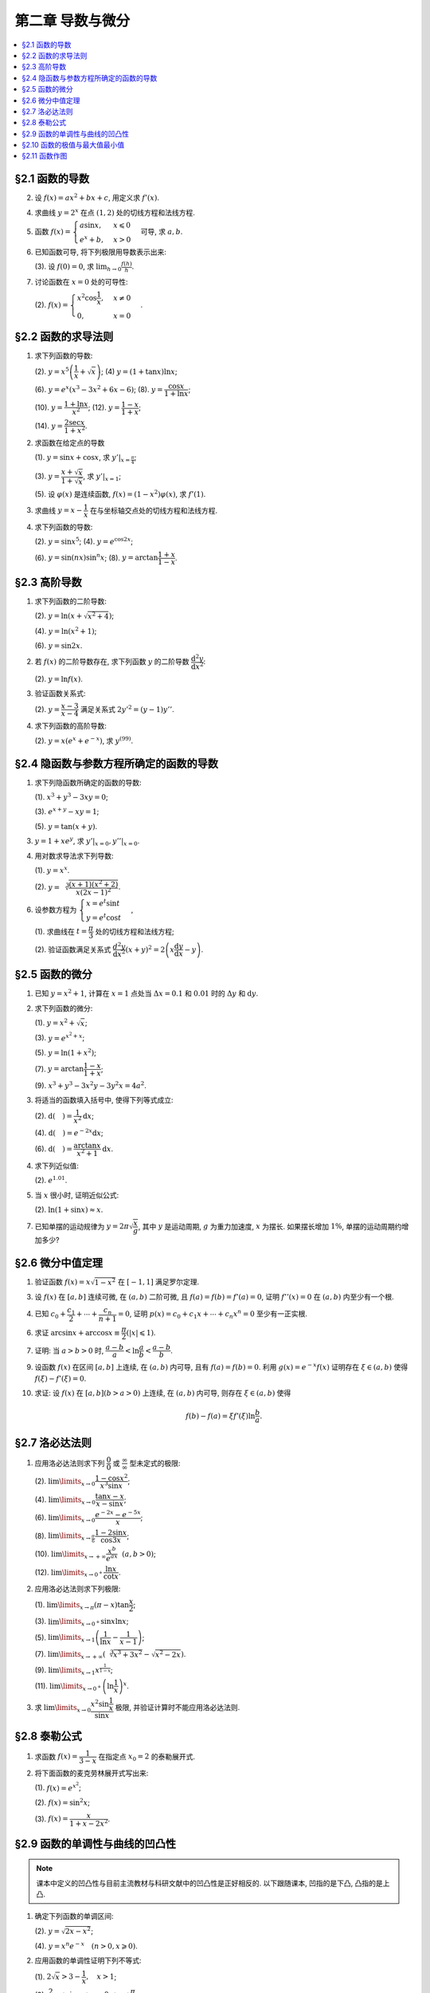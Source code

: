 第二章  导数与微分
^^^^^^^^^^^^^^^^^^^^^^^^^

.. contents:: :local:


§2.1 函数的导数
--------------------------------

2. 设 :math:`f(x) = ax^2 + bx + c`, 用定义求 :math:`f'(x)`.

.. proof:solution::

   .. math::

      f'(x) &= \lim_{\Delta x \to 0} \frac{f(x + \Delta x) - f(x)}{\Delta x} \\
            &= \lim_{\Delta x \to 0} \frac{a(x + \Delta x)^2 + b(x + \Delta x) + c - (ax^2 + bx + c)}{\Delta x} \\
            &= \lim_{\Delta x \to 0} \frac{a(x^2 + 2x\Delta x + \Delta x^2) + bx + b\Delta x + c - ax^2 - bx - c}{\Delta x} \\
            &= \lim_{\Delta x \to 0} \frac{2ax\Delta x + a\Delta x^2 + b\Delta x}{\Delta x} \\
            &= \lim_{\Delta x \to 0} 2ax + a\Delta x + b \\
            &= 2ax + b

4. 求曲线 :math:`y = 2^x` 在点 :math:`(1, 2)` 处的切线方程和法线方程.

.. proof:solution::

   :math:`y = 2^x` 的导函数为 :math:`y' = 2^x \ln 2`, 所以在点 :math:`(1, 2)` 处切线斜率, 即该点处的导数值为 :math:`y'|_{x=1} = 2 \ln 2`.
   所以切线方程为 :math:`y - 2 = 2 \ln 2 (x - 1)`, 即 :math:`y = 2 \ln 2 x - 2 \ln 2 + 2`.

   法线的斜率为 :math:`-\frac{1}{2 \ln 2}`, 所以法线方程为 :math:`y - 2 = -\frac{1}{2 \ln 2} (x - 1)`, 即 :math:`y = -\frac{1}{2 \ln 2} x + \frac{1}{2 \ln 2} + 2`.

5. 函数 :math:`f(x) = \begin{cases} a \sin x, & x \leqslant 0 \\ e^x + b, & x > 0 \end{cases}` 可导, 求 :math:`a, b`.

.. proof:solution::

   :math:`f(x)` 在 :math:`x = 0` 处可导, 所以 :math:`f(x)` 在 :math:`x = 0` 处连续, 即 :math:`a \sin 0 = e^0 + b`, 解得 :math:`b = -1`.

   :math:`f'_{-}(0) = a \cos 0 = a`, :math:`f'_{+}(0) = e^0 = 1`, 所以 :math:`a = 1`.

6. 已知函数可导, 将下列极限用导数表示出来:

   (3). 设 :math:`f(0) = 0`, 求 :math:`\lim_{h \to 0} \frac{f(h)}{h}`.

.. proof:solution::

   .. math::

      \lim_{h \to 0} \frac{f(h)}{h} = \lim_{h \to 0} \frac{f(h) - f(0)}{h - 0} = f'(0)

7. 讨论函数在 :math:`x = 0` 处的可导性:

   (2). :math:`f(x) = \begin{cases} x^2 \cos \dfrac{1}{x}, & x \ne 0 \\ 0, & x = 0 \end{cases}`.

.. proof:solution::

   首先, :math:`f(x)` 在 :math:`x = 0` 处连续, 因为 :math:`\lim\limits_{x \to 0} f(x) = \lim\limits_{x \to 0} x^2 \cos \dfrac{1}{x} = 0 = f(0)`.
   接下来考虑 :math:`f(x)` 在 :math:`x = 0` 处的左右导数是否相等:

   .. math::

      f'_{-}(0) &= \lim_{h \to 0^{-}} \dfrac{f(0 + h) - f(0)}{h} = \lim_{h \to 0^{-}} \dfrac{h^2 \cos \dfrac{1}{h}}{h} \\
               &= \lim_{h \to 0^{-}} h \cos \dfrac{1}{h} \\
               &= 0

   .. math::

      f'_{+}(0) &= \lim_{h \to 0^{+}} \dfrac{f(0 + h) - f(0)}{h} = \lim_{h \to 0^{+}} \dfrac{h^2 \cos \dfrac{1}{h}}{h} \\
               &= \lim_{h \to 0^{+}} h \cos \dfrac{1}{h} \\
               &= 0

   所以 :math:`f'(0) = 0`, :math:`f(x)` 在 :math:`x = 0` 处可导.

§2.2 函数的求导法则
--------------------------------

1. 求下列函数的导数:

   (2). :math:`y = x^5 \left( \dfrac{1}{x} + \sqrt{x} \right)`; (4) :math:`y = (1 + \tan x) \ln x`;

   (6). :math:`y = e^x (x^3 - 3x^2 + 6x - 6)`; (8). :math:`y = \dfrac{\cos x}{1 + \ln x}`;

   (10). :math:`y = \dfrac{1 + \ln x}{x^2}`; (12). :math:`y = \dfrac{1 - x}{1 + x}`;

   (14). :math:`y = \dfrac{2\sec x}{1 + x^2}`.

.. proof:solution::

   (2).

   .. math::

      y' &= 5x^4 \left( \dfrac{1}{x} + \sqrt{x} \right) + x^5 \left( -\dfrac{1}{x^2} + \dfrac{1}{2 \sqrt{x}} \right) \\
         &= 5x^3 + 5x^{9/2} - x^3 + \dfrac{1}{2} x^{9/2} \\
         &= 4x^3 + \dfrac{11}{2} x^{9/2}

   (4).

   .. math::

      y' = \dfrac{1}{\cos^2 x} \ln x + (1 + \tan x) \cdot \dfrac{1}{x}

   (6).

   .. math::

      y' = e^x (x^3 - 3x^2 + 6x - 6) + e^x (3x^2 - 6x + 6) = e^x x^3

   (8).

   .. math::

      y' = \dfrac{-\sin x}{1 + \ln x} - \dfrac{\cos x}{(1 + \ln x)^2} \cdot \dfrac{1}{x} = - \dfrac{\cos x + x \sin x (1 + \ln x)}{x(1 + \ln x)^2}

   (10).

   .. math::

      y' = \dfrac{\dfrac{1}{x} \cdot x^2 - (1 + \ln x) \cdot 2x}{x^4} = \dfrac{1 - 2 - 2 \ln x}{x^3} = - \dfrac{2 \ln x + 1}{x^3}

   (12).

   .. math::

      y' = \dfrac{-1 \cdot (1 + x) - (1 - x) \cdot 1}{(1 + x)^2} = - \dfrac{2}{(1 + x)^2}

   (14).

   .. math::

      y' = \dfrac{2 (\sec x \tan x) \cdot (1 + x^2) - 2 \sec x \cdot 2x}{(1 + x^2)^2} = 2 \sec x \left( \dfrac{(1 + x^2) \tan x - 2x}{(1 + x^2)^2} \right)

2. 求函数在给定点的导数

   (1). :math:`y = \sin x + \cos x`, 求 :math:`y'|_{x = \frac{\pi}{4}}`;

   (3). :math:`y = \dfrac{x + \sqrt{x}}{1 + \sqrt{x}}`, 求 :math:`y'|_{x = 1}`;

   (5). 设 :math:`\varphi(x)` 是连续函数, :math:`f(x) = (1 - x^2) \varphi(x)`, 求 :math:`f'(1)`.

.. proof:solution::

   (1). :math:`y' = \cos x - \sin x`, 所以 :math:`y'|_{x = \frac{\pi}{4}} = \cos \frac{\pi}{4} - \sin \frac{\pi}{4} = \frac{\sqrt{2}}{2} - \frac{\sqrt{2}}{2} = 0`.

   (3). :math:`y' = \left( \dfrac{\sqrt{x} (1 + \sqrt{x})}{1 + \sqrt{x}} \right)' = \left( \sqrt{x} \right)' = \dfrac{1}{2 \sqrt{x}}`, 所以 :math:`y'|_{x = 1} = \dfrac{1}{2}`.

   (5). 由于 :math:`\varphi` 只是连续函数, 不知道是否可导, 所以需要用定义求 :math:`f(x) = (1 - x^2) \varphi(x)` 的导数

   .. math::

      f'(x) & = \lim_{\Delta x \to 0} \dfrac{f(x + \Delta x) - f(x)}{\Delta x} \\
            & = \lim_{\Delta x \to 0} \dfrac{(1 - (x + \Delta x)^2) \varphi(x + \Delta x) - (1 - x^2) \varphi(x)}{\Delta x} \\
            & = \lim_{\Delta x \to 0} \dfrac{(1 - x^2 - 2x \Delta x - \Delta x^2) \varphi(x + \Delta x) - (1 - x^2) \varphi(x)}{\Delta x} \\
            & = \lim_{\Delta x \to 0} \dfrac{(1 - x^2) \varphi(x + \Delta x) - (1 - x^2) \varphi(x) - 2x \Delta x \varphi(x + \Delta x) - \Delta x^2 \varphi(x + \Delta x)}{\Delta x} \\
            & = \lim_{\Delta x \to 0} \dfrac{(1 - x^2) (\varphi(x + \Delta x) - \varphi(x))}{\Delta x} - \lim_{\Delta x \to 0} 2x \varphi(x + \Delta x) - \lim_{\Delta x \to 0} \Delta x \varphi(x + \Delta x) \\
            & = \lim_{\Delta x \to 0} \dfrac{(1 - x^2) (\varphi(x + \Delta x) - \varphi(x))}{\Delta x} - 2x \varphi(x) - 0 \\

   上式代 :math:`x = 1` 有 :math:`f'(1) = \lim\limits_{\Delta x \to 0} 0 - 2 \cdot 1 \cdot \varphi(1) = -2 \varphi(1)`.

3. 求曲线 :math:`y = x - \dfrac{1}{x}` 在与坐标轴交点处的切线方程和法线方程.

.. proof:solution::

   先求曲线与坐标轴交点. 由于曲线在 :math:`x = 0` 处无定义, 即与 :math:`y` 轴无交点, 所以只需求 :math:`x` 轴交点. 曲线与 :math:`x` 轴交点为 :math:`x - \dfrac{1}{x} = 0`,
   解得 :math:`x = \pm 1`, 所以曲线与坐标轴交点为 :math:`(-1, 0)` 和 :math:`(1, 0)`.

   曲线 :math:`y = x - \dfrac{1}{x}` 的导函数为 :math:`y' = 1 + \dfrac{1}{x^2}`, 所以在点 :math:`(-1, 0)` 处切线斜率, 即该点处的导数值为 :math:`y'|_{x=-1} = 1 + \dfrac{1}{(-1)^2} = 2`,
   所以切线方程为 :math:`y - 0 = 2 (x + 1)`, 即 :math:`y = 2x + 2`; 法线的斜率为 :math:`-\dfrac{1}{2}`, 所以法线方程为 :math:`y - 0 = -\dfrac{1}{2} (x + 1)`,
   即 :math:`y = -\dfrac{1}{2} x - \dfrac{1}{2}`. 类似可求得曲线在点 :math:`(1, 0)` 处的切线方程为 :math:`y = 2x - 2`, 法线方程为 :math:`y = -\dfrac{1}{2} x + \dfrac{1}{2}`.

4. 求下列函数的导数:

   (2). :math:`y = \sin x^5`; (4). :math:`y = e^{\cos 2x}`;

   (6). :math:`y = \sin (nx) \sin^n x`; (8). :math:`y = \arctan \dfrac{1 + x}{1 - x}`.

.. proof:solution::

   (2). :math:`y' = \cos x^5 \cdot 5x^4`.

   (4). :math:`y' = e^{\cos 2x} \cdot (-\sin 2x) \cdot 2 = -2 e^{\cos 2x} \sin 2x`.

   (6).

   .. math::

      y' & = n \cos (nx) \sin^n x + \sin (nx) \cdot n \sin^{n-1} x \cdot \cos x \\
         & = n \sin^{n-1} x (\cos (nx) \sin x + \sin (nx) \cos x) \\
         & = n \sin^{n-1} x \sin (nx + x).

   (8). :math:`y' = \dfrac{1}{1 + \left( \dfrac{1 + x}{1 - x} \right)^2} \cdot \dfrac{(1 - x) + (1 + x)}{(1 - x)^2} = \dfrac{2}{(1 - x)^2 + (1 + x)^2} = \dfrac{1}{1 + x^2}`.

§2.3 高阶导数
--------------------------------

1. 求下列函数的二阶导数:

   (2). :math:`y = \ln (x + \sqrt{x^2 + 4})`;

   (4). :math:`y = \ln (x^2 + 1)`;

   (6). :math:`y = \sin 2x`.

.. proof:solution::

   (2).

   .. math::

      y' & = \dfrac{1}{x + \sqrt{x^2 + 4}} \cdot (1 + \dfrac{1}{2 \sqrt{x^2 + 4}} \cdot 2x)
           = \dfrac{1}{x + \sqrt{x^2 + 4}} \cdot \dfrac{x + \sqrt{x^2 + 4}}{\sqrt{x^2 + 4}} = \dfrac{1}{\sqrt{x^2 + 4}} \\
      y'' & = -\dfrac{1}{2} (x^2 + 4)^{-3/2} \cdot 2x = -\dfrac{x}{(x^2 + 4)^{3/2}}

   (4).

   .. math::

      y' & = \dfrac{2x}{x^2 + 1} \\
      y'' & = \dfrac{2(x^2 + 1) - 2x \cdot 2x}{(x^2 + 1)^2} = \dfrac{2(1 - x^2)}{(x^2 + 1)^2}

   (6).

   .. math::

      y' & = 2 \cos 2x \\
      y'' & = -4 \sin 2x

2. 若 :math:`f(x)` 的二阶导数存在, 求下列函数 :math:`y` 的二阶导数 :math:`\dfrac{\mathrm{d}^2 y}{\mathrm{d} x^2}`:

   (2). :math:`y = \ln f(x)`.

.. proof:solution::

   .. math::

      y' & = \dfrac{1}{f(x)} \cdot f'(x) \\
      y'' & = \dfrac{1}{f(x)} \cdot f''(x) - \dfrac{1}{f^2(x)} \cdot (f'(x))^2 = \dfrac{f''(x) f(x) - (f'(x))^2}{f^2(x)}

3. 验证函数关系式:

   (2). :math:`y = \dfrac{x - 3}{x - 4}` 满足关系式 :math:`2y'^2 = (y - 1) y''`.

.. proof:proof::

   .. math::

      y' & = \dfrac{(x - 4) - (x - 3)}{(x - 4)^2} = -\dfrac{1}{(x - 4)^2} \\
      y'' & = 2(x - 4)^{-3} = \dfrac{2}{(x - 4)^3}

   所以

   .. math::

      2y'^2 & = 2 \cdot \dfrac{1}{(x - 4)^4} = \dfrac{2}{(x - 4)^4} \\
      (y - 1) y'' & = \dfrac{(x - 3) - (x - 4)}{x - 4} \cdot \dfrac{2}{(x - 4)^3} = \dfrac{2}{(x - 4)^4}

   所以 :math:`2y'^2 = (y - 1) y''`.

4. 求下列函数的高阶导数:

   (2). :math:`y = x (e^{x} + e^{-x})`, 求 :math:`y^{(99)}`.

.. proof:solution::

   .. math::

      y' & = e^x + e^{-x} + x (e^x - e^{-x}) \\
      y'' & = e^x - e^{-x} + e^x - e^{-x} + x (e^x + e^{-x}) = 2(e^x - e^{-x}) + x (e^x + e^{-x}) \\
      y^{(3)} & = 2(e^x + e^{-x}) + e^x + e^{-x} + x (e^x - e^{-x}) = 3(e^x + e^{-x}) + x (e^x - e^{-x})

   所以可以猜测 :math:`y^{(n)} = n(e^x + (-1)^{n - 1} e^{-x}) + x (e^x + (-1)^n e^{-x})`, 用数学归纳法证明:

   .. math::

      y^{(n + 1)} & = \dfrac{d \left( n(e^x + (-1)^{n - 1} e^{-x}) + x (e^x + (-1)^n e^{-x}) \right)}{\mathrm{d} x} \\
      & = n(e^x + (-1)^{n} e^{-x}) + (e^x + (-1)^n e^{-x}) + x (e^x + (-1)^{n + 1} e^{-x}) \\
      & = (n + 1)(e^x + (-1)^{n} e^{-x}) + x (e^x + (-1)^{n + 1} e^{-x}) \\
      & = (n + 1)(e^x + (-1)^{(n + 1) - 1} e^{-x}) + x (e^x + (-1)^{n + 1} e^{-x})

   所以 :math:`y^{(n)} = n(e^x + (-1)^{n - 1} e^{-x}) + x (e^x + (-1)^n e^{-x})`. 令 :math:`n = 99` 有

   .. math::

      y^{(99)} = 99(e^x + (-1)^{98} e^{-x}) + x (e^x + (-1)^{99} e^{-x}) = 99(e^x + e^{-x}) + x (e^x - e^{-x}).

   另解: 利用 Leibniz 公式 :math:`(uv)^{(n)} = \sum\limits_{k = 0}^n C_n^k u^{(k)} v^{(n - k)}`, 有

   .. math::

      y^{(n)} & = (x (e^{x} + e^{-x}))^{(n)} = C_n^0 x^{(0)} (e^{x} + e^{-x})^{(n)} + C_n^1 x^{(1)} (e^{x} + e^{-x})^{(n - 1)} + 0 + \cdots + 0 \\
      & = x (e^{x} + (-1)^n e^{-x}) + n (e^{x} + (-1)^{n - 1} e^{-x}).

   因此 :math:`y^{(99)} = 99(e^x + (-1)^{98} e^{-x}) + x (e^x + (-1)^{99} e^{-x}) = 99(e^x + e^{-x}) + x (e^x - e^{-x})`.

§2.4 隐函数与参数方程所确定的函数的导数
------------------------------------------

1. 求下列隐函数所确定的函数的导数:

   (1). :math:`x^3 + y^3 - 3xy = 0`;

   (3). :math:`e^{x + y} - xy = 1`;

   (5). :math:`y = \tan (x + y)`.

.. proof:solution::

   (1). 方程两边对 :math:`x` 求导有 :math:`3 x^2 + 3 y^2 y' - 3 (x y' + y) = 0`, 所以 :math:`y' = \dfrac{y - x^2}{y^2 - x}`.

   (3). 方程两边对 :math:`x` 求导有 :math:`e^{x + y} (1 + y') - y - xy' = 0`, 所以 :math:`y' = \dfrac{y - e^{x + y}}{e^{x + y} - x} = \dfrac{y - xy - 1}{1 + xy -x}`.

   (5). 方程两边对 :math:`x` 求导有 :math:`y' = \dfrac{1}{\cos^2 (x + y)} (1 + y')`, 所以 :math:`y' = \dfrac{1}{\cos^2 (x + y) - 1} = -\dfrac{1}{\sin^2 (x + y)}`.

3. :math:`y = 1 + x e^y`, 求 :math:`y'|_{x = 0}, y''|_{x = 0}`.

.. proof:solution::

   首先将 :math:`x = 0` 代入方程 :math:`y = 1 + x e^y` 得 :math:`y|_{x = 0} = 1`.

   方程 :math:`y = 1 + x e^y` 两边对 :math:`x` 求导有 :math:`y' = e^y + x e^y y'`, 所以 :math:`y' = \dfrac{e^y}{1 - x e^y}`. 所以 :math:`y'|_{x = 0} = e^{1} = e`.

   :math:`y' = \dfrac{e^y}{1 - x e^y} = \dfrac{e^y}{2 - y}` 两边对 :math:`x` 求二阶导有

   .. math::

      y'' & = \dfrac{e^y y' (2 - y) - e^y (-y')}{(2 - y)^2} = \dfrac{e^y y' (2 - y) + e^y y'}{(2 - y)^2} \\
         & = \dfrac{3 e^y y' - y y' e^y}{(2 - y)^2}

   将 :math:`y|_{x = 0} = 1` 和 :math:`y'|_{x = 0} = e` 代入上式得 :math:`y''|_{x = 0} = \dfrac{3 e^2 - e^2}{(1 - 0)^2} = 2 e^2`.

4. 用对数求导法求下列导数:

   (1). :math:`y = x^x`.

   (2). :math:`\displaystyle y = \sqrt[\leftroot{-3}\uproot{15}3]{\dfrac{(x + 1) (x^2 + 2)}{x (2x - 1)^2}}`.

.. proof:solution::

   (1). 由于 :math:`\ln y = \ln x^x = x \ln x`, 所以 :math:`y' = (x \ln x)' \cdot y = (\ln x + 1) x^x`.

   (2). 由于

   .. math::

      \ln y & = \ln \left( \dfrac{(x + 1) (x^2 + 2)}{x (2x - 1)^2} \right)^{1/3} = \dfrac{1}{3} \ln \left( \dfrac{(x + 1) (x^2 + 2)}{x (2x - 1)^2} \right) \\
      & = \dfrac{1}{3} \left( \ln (x + 1) + \ln (x^2 + 2) - \ln x - 2 \ln (2x - 1) \right),

   所以

   .. math::

      y' & = \dfrac{1}{3} \left( \dfrac{1}{x + 1} + \dfrac{2x}{x^2 + 2} - \dfrac{1}{x} - \dfrac{2}{2x - 1} \right) \cdot y \\
      & = \dfrac{1}{3} \left( \dfrac{1}{x + 1} + \dfrac{2x}{x^2 + 2} - \dfrac{1}{x} - \dfrac{2}{2x - 1} \right)
          \cdot \sqrt[\leftroot{-3}\uproot{15}3]{\dfrac{(x + 1) (x^2 + 2)}{x (2x - 1)^2}}.

6. 设参数方程为 :math:`\begin{cases} x = e^t \sin t \\ y = e^t \cos t \end{cases}`,

   (1). 求曲线在 :math:`t = \dfrac{\pi}{3}` 处的切线方程和法线方程;

   (2). 验证函数满足关系式 :math:`\dfrac{d^2 y}{\mathrm{d} x^2} (x + y)^2 = 2 \left( x \dfrac{\mathrm{d} y}{\mathrm{d} x} - y \right)`.

.. proof:solution::

   (1). :math:`\dfrac{\mathrm{d} y}{\mathrm{d} x} = \left. \left( \dfrac{\mathrm{d} y}{\mathrm{d} t} \right) \right/ \left( \dfrac{\mathrm{d} x}{\mathrm{d} t} \right) = \dfrac{e^t \cos t - e^t \sin t}{e^t \sin t + e^t \cos t} = \dfrac{\cos t - \sin t}{\sin t + \cos t}`.
   曲线在 :math:`t = \dfrac{\pi}{3}` 处的切线斜率为 :math:`\left. \dfrac{\mathrm{d} y}{\mathrm{d} x} \right|_{t = \dfrac{\pi}{3}} = \dfrac{\dfrac{1}{2} - \dfrac{\sqrt{3}}{2}}{\dfrac{\sqrt{3}}{2} + \dfrac{1}{2}} = \sqrt{3} - 2`.
   曲线在 :math:`t = \dfrac{\pi}{3}` 处过点 :math:`(e^{\frac{\pi}{3}} \sin \frac{\pi}{3}, e^{\frac{\pi}{3}} \cos \frac{\pi}{3})`,
   所以切线方程为 :math:`y - e^{\frac{\pi}{3}} \cos \frac{\pi}{3} = (\sqrt{3} - 2) (x - e^{\frac{\pi}{3}} \sin \frac{\pi}{3})`,
   即 :math:`y = (\sqrt{3} - 2) x + e^{\frac{\pi}{3}} (\sqrt{3} - 1)`.

   法线斜率为 :math:`-\dfrac{1}{\sqrt{3} - 2}`, 所以法线方程为 :math:`y - e^{\frac{\pi}{3}} \cos \frac{\pi}{3} = -\dfrac{1}{\sqrt{3} - 2} (x - e^{\frac{\pi}{3}} \sin \frac{\pi}{3})`,
   即 :math:`y = (2 + \sqrt{3}) x - e^{\frac{\pi}{3}} (1 + \sqrt{3})`.

   (2). 由于 :math:`\dfrac{\mathrm{d} y}{\mathrm{d} x} = \dfrac{\cos t - \sin t}{\cos t + \sin t}`, 所以

   .. math::

      \dfrac{d^2 y}{\mathrm{d} x^2}
      & = \dfrac{\dfrac{d}{\mathrm{d} t} \left( \dfrac{\mathrm{d} y}{\mathrm{d} x} \right)}{\dfrac{\mathrm{d} x}{\mathrm{d} t}}
        = \dfrac{\dfrac{d}{\mathrm{d} t} \left( \dfrac{\cos t - \sin t}{\cos t + \sin t} \right)}{e^t \sin t + e^t \cos t} \\
      & = \dfrac{\left( \dfrac{-(\cos t + \sin t) \cdot (\cos t + \sin t) - (\cos t - \sin t) \cdot (\cos t - \sin t)}{(\cos t + \sin t)^2} \right)}{e^t \sin t + e^t \cos t} \\
      & = \dfrac{-2}{e^t (\sin t + \cos t)^3}.

   所以

   .. math::

      \dfrac{d^2 y}{\mathrm{d} x^2} (x + y)^2 & = \dfrac{-2}{e^t (\sin t + \cos t)^3} \cdot (e^t \sin t + e^t \cos t)^2 = - \dfrac{2 e^t}{\sin t + \cos t} \\
      2 \left( x \dfrac{\mathrm{d} y}{\mathrm{d} x} - y \right) & = 2 \left( e^t \sin t \cdot \dfrac{\cos t - \sin t}{\cos t + \sin t} - e^t \cos t \right)
      = - \dfrac{2 e^t}{\sin t + \cos t}

   于是有 :math:`\dfrac{d^2 y}{\mathrm{d} x^2} (x + y)^2 = 2 \left( x \dfrac{\mathrm{d} y}{\mathrm{d} x} - y \right)`.

§2.5 函数的微分
--------------------------------

1. 已知 :math:`y = x^2 + 1`, 计算在 :math:`x = 1` 点处当 :math:`\Delta x = 0.1` 和 :math:`0.01` 时的 :math:`\Delta y` 和 :math:`\mathrm{d} y`.

.. proof:solution::

   函数 :math:`y = x^2 + 1` 的微分为 :math:`\mathrm{d} y = 2x \mathrm{d} x`, 所以当 :math:`x = 1` 时 :math:`\mathrm{d} y = 2 \mathrm{d} x`.

   当 :math:`\Delta x = 0.1` 时, :math:`\Delta y = f(1 + 0.1) - f(1) = 2.21 - 2 = 0.21, \mathrm{d} y = 2 \cdot 0.1 = 0.2`.

   当 :math:`\Delta x = 0.01` 时, :math:`\Delta y = f(1 + 0.01) - f(1) = 2.0201 - 2 = 0.0201, \mathrm{d} y = 2 \cdot 0.01 = 0.02`.

2. 求下列函数的微分:

   (1). :math:`y = x^2 + \sqrt{x}`;

   (3). :math:`y = e^{x^2 + x}`;

   (5). :math:`y = \ln (1 + x^2)`;

   (7). :math:`y = \arctan \dfrac{1 - x}{1 + x}`;

   (9). :math:`x^3 + y^3 -3x^2y - 3y^2x = 4a^2`.

.. proof:solution::

   (1). :math:`\mathrm{d} y = 2x \mathrm{d} x + \dfrac{1}{2 \sqrt{x}} \mathrm{d} x = (2x + \dfrac{1}{2 \sqrt{x}}) \mathrm{d} x`.

   (3). :math:`\mathrm{d} y = (2x + 1) e^{x^2 + x} \mathrm{d} x`.

   (5). :math:`\mathrm{d} y = \dfrac{2x}{1 + x^2} \mathrm{d} x`.

   (7). :math:`\left( \arctan\dfrac{1 - x}{1 + x} \right)' = \dfrac{1}{1 + \left( \dfrac{1 - x}{1 + x} \right)^2} \cdot \dfrac{-(1 + x) - (1 - x)}{(1 + x)^2} = \dfrac{-1}{1 + x^2}`,
   所以 :math:`\mathrm{d} y = \dfrac{1}{1 + x^2} \mathrm{d} x`.

   (9). 对等式两边求微分有 :math:`3x^2 \mathrm{d} x + 3y^2 \mathrm{d} y - 6xy \mathrm{d} x - 3x^2 \mathrm{d} y - 6xy \mathrm{d} y - 3y^2 \mathrm{d} x = 0`,
   所以 :math:`(y^2 - 2xy - x^2) \mathrm{d} y = (2xy - x^2 + y^2) \mathrm{d} x`, 即有 :math:`\mathrm{d} y = \dfrac{y^2 + 2xy - x^2}{y^2 - 2xy + x^2} \mathrm{d} x`.

3. 将适当的函数填入括号中, 使得下列等式成立:

   (2). :math:`\mathrm{d} (\quad) = \dfrac{1}{x^2} \mathrm{d} x`;

   (4). :math:`\mathrm{d} (\quad) = e^{-2x} \mathrm{d} x`;

   (6). :math:`\mathrm{d} (\quad) = \dfrac{\arctan x}{x^2 + 1} \mathrm{d} x`.

.. proof:solution::

   (2). 由于 :math:`\left( \dfrac{1}{x} \right)' = -\dfrac{1}{x^2}`, 所以 :math:`\mathrm{d} \left( -\dfrac{1}{x} + C \right) = \dfrac{1}{x^2} \mathrm{d} x`.

   (4). 由于 :math:`\left( -\dfrac{1}{2} e^{-2x} \right)' = e^{-2x}`, 所以 :math:`\mathrm{d} \left( -\dfrac{1}{2} e^{-2x} + C \right) = e^{-2x} \mathrm{d} x`.

   (6). 由于 :math:`\left( \dfrac{1}{2} \arctan^2 x \right)' = \dfrac{\arctan x}{x^2 + 1}`,
   所以 :math:`\mathrm{d} \left( \dfrac{1}{2} \arctan^2 x + C \right) = \dfrac{\arctan x}{x^2 + 1} \mathrm{d} x`.

   以上的 :math:`C` 为常数.

   .. note::

      一般地, 可以把 :math:`\mathrm{d} x` 变形, 将整个表示式变成基本初等函数的微分. 例如第 (6) 题:

      .. math::

         \dfrac{\arctan x}{x^2 + 1} \mathrm{d} x & = \arctan x \cdot \dfrac{1}{x^2 + 1} \mathrm{d} x \\
         & = \arctan x \cdot \mathrm{d} (\arctan x) \\
         & = \mathrm{d} \left( \dfrac{1}{2} \arctan^2 x + C \right).

4. 求下列近似值:

   (2). :math:`e^{1.01}`.

.. proof:solution::

   由于 :math:`e^x` 在 :math:`x = 1` 处的导数为 :math:`e^x`, 在 :math:`x = 1` 附近有 :math:`e^{x + \Delta x} \approx e^x + e^x \cdot \Delta x`,
   那么 :math:`e^{1.01} \approx e^1 + e^1 \cdot 0.01 \approx 2.71828 + 2.71828 \cdot 0.01 = 2.74546`.

5. 当 :math:`x` 很小时, 证明近似公式:

   (2). :math:`\ln (1 + \sin x) \approx x`.

.. proof:solution::

   由于 :math:`\ln (1 + \sin x)` 在 :math:`x = 0` 处的值为 :math:`0`, 导数为 :math:`\left.\dfrac{\cos x}{1 + \sin x}\right|_{x = 0} = 1`,
   所以在 :math:`x = 0` 附近有 :math:`\ln (1 + \sin x) \approx 0 + 1 \cdot x = x`.

7. 已知单摆的运动规律为 :math:`y = 2\pi \sqrt{\dfrac{x}{g}}`, 其中 :math:`y` 是运动周期, :math:`g` 为重力加速度, :math:`x` 为摆长. 如果摆长增加 :math:`1\%`, 单摆的运动周期约增加多少?

.. proof:solution::

   单摆运动周期 :math:`y = 2\pi \sqrt{\dfrac{x}{g}}` 关于摆长 :math:`x` 的导数为 :math:`\dfrac{\pi}{\sqrt{g x}}`, 那么当摆长增加 :math:`1\%` 时, 单摆的运动周期增加约
   :math:`\dfrac{\pi}{\sqrt{g x}} \cdot 0.01 x = \pi \sqrt{\dfrac{x}{g}} \cdot 0.01 = \dfrac{y}{2} \cdot 0.01 = y \cdot 0.005`, 所以单摆的运动周期约 :math:`0.5\%`.

   另解: 直接利用弹性函数, 当 :math:`x` 增加 :math:`1\%` 时, :math:`y` 增加比例为

   .. math::

      y'\dfrac{x}{y}\% = \left( \dfrac{\pi}{\sqrt{g x}} \cdot \dfrac{x}{2\pi \sqrt{\dfrac{x}{g}}} \right)\% = \dfrac{1}{2} \% = 0.5\%.

§2.6 微分中值定理
--------------------------------

1. 验证函数 :math:`f(x) = x \sqrt{1 - x^2}` 在 :math:`[-1, 1]` 满足罗尔定理.

.. proof:solution::

   (1). :math:`f(x) = x \sqrt{1 - x^2}` 是初等函数, 在定义区间 :math:`[-1, 1]` 上连续.

   (2). :math:`f'(x) = \sqrt{1 - x^2} - \dfrac{x^2}{\sqrt{1 - x^2}}`, 其在开区间 :math:`(-1, 1)` 内有定义, 所以 :math:`f(x)` 在开区间 :math:`(-1, 1)` 内可导.

   (3). :math:`f(-1) = f(1) = 0`.

3. 设 :math:`f(x)` 在 :math:`[a, b]` 连续可微, 在 :math:`(a, b)` 二阶可微, 且 :math:`f(a) = f(b) = f'(a) = 0`, 证明 :math:`f''(x) = 0` 在 :math:`(a, b)` 内至少有一个根.

.. proof:proof::

   由于 :math:`f(a) = f(b) = 0`, 所以根据罗尔定理, 存在 :math:`\xi \in (a, b)` 使得 :math:`f'(\xi) = 0`.

   考察函数 :math:`f'(x)`, 它在闭区间 :math:`[a, \xi]` 上连续, 在开区间 :math:`(a, \xi)` 内可导, 且 :math:`f'(a) = f'(\xi) = 0`, 所以根据罗尔定理,
   存在 :math:`\eta \in (a, \xi)` 使得 :math:`f''(\eta) = 0`.

   注意: 这题用了两次罗尔定理.

4. 已知 :math:`c_0 + \dfrac{c_1}{2} + \cdots + \dfrac{c_n}{n + 1} = 0`, 证明 :math:`p(x) = c_0 + c_1 x + \cdots + c_n x^n = 0` 至少有一正实根.

.. proof:proof::

   考察函数 :math:`f(x) = c_0 x + \dfrac{c_1}{2} x^2 + \cdots + \dfrac{c_n}{n + 1} x^{n + 1}`, 它是一个多项式, 因此在闭区间 :math:`[0, 1]` 上连续, 在开区间 :math:`(0, 1)` 内可导,
   而且 :math:`f(0) = f(1) = 0`, 所以根据罗尔定理, 存在 :math:`\xi \in (0, 1)` 使得 :math:`0 = f'(\xi) = c_0 + c_1 \xi + \cdots + c_n \xi^n`, 即 :math:`p(\xi) = 0`.
   因此, :math:`p(x)` 至少有一正实根 :math:`\xi`.

6. 求证 :math:`\arcsin x + \arccos x \equiv \dfrac{\pi}{2} (\lvert x \rvert \leqslant 1)`.

.. proof:proof::

   考虑函数 :math:`f(x) = \arcsin x + \arccos x, \lvert x \rvert \leqslant 1`. 它的导数为 :math:`f'(x) = \dfrac{1}{\sqrt{1 - x^2}} - \dfrac{1}{\sqrt{1 - x^2}} = 0`,
   所以 :math:`f(x)` 在闭区间 :math:`[-1, 1]` 上是常数函数. 易知 :math:`f(0) = \dfrac{\pi}{2}`, 所以 :math:`f(x) \equiv \dfrac{\pi}{2}`.

7. 证明: 当 :math:`a > b > 0` 时, :math:`\dfrac{a - b}{a} < \ln \dfrac{a}{b} < \dfrac{a - b}{b}`.

.. proof:proof::

   考虑函数 :math:`f(x) = \ln x, x > 0`. 它的导数为 :math:`f'(x) = \dfrac{1}{x}`. 对 函数 :math:`f(x)` 在区间 :math:`[b, a]` 上应用拉格朗日中值定理, 存在 :math:`\xi \in (b, a)` 使得

   .. math::

      \ln a - \ln b = \dfrac{1}{\xi} (a - b).

   所以

   .. math::

      \dfrac{a - b}{a} = \left. \dfrac{1}{\xi} (a - b) \right|_{\xi = a} < \ln \dfrac{a}{b} < \left. \dfrac{1}{\xi} (a - b) \right|_{\xi = b} = \dfrac{a - b}{b}.

9. 设函数 :math:`f(x)` 在区间 :math:`[a, b]` 上连续, 在 :math:`(a, b)` 内可导, 且有 :math:`f(a) = f(b) = 0`.
   利用 :math:`g(x) = e^{-x} f(x)` 证明存在 :math:`\xi \in (a, b)` 使得 :math:`f(\xi) - f'(\xi) = 0`.

.. proof:proof::

   由于函数 :math:`f(x)` 在区间 :math:`[a, b]` 上连续, 在 :math:`(a, b)` 内可导, 那么函数 :math:`g(x) = e^{-x} f(x)` 也在区间 :math:`[a, b]` 上连续, 在 :math:`(a, b)` 内可导,
   而且 :math:`g(a) = g(b) = 0`. 根据罗尔定理, 存在 :math:`\xi \in (a, b)` 使得 :math:`g'(\xi) = e^{-\xi}(f'(\xi) - f(\xi)) = 0`, 即有 :math:`f(\xi) - f'(\xi) = 0`.

10. 求证: 设 :math:`f(x)` 在 :math:`[a, b] (b > a > 0)` 上连续, 在 :math:`(a, b)` 内可导, 则存在 :math:`\xi \in (a, b)` 使得

    .. math::

      f(b) - f(a) = \xi f'(\xi) \ln \dfrac{b}{a}.

.. proof:proof::

   考虑函数 :math:`g(u) = f(e^{u})`. 由于 :math:`f(x)` 在 :math:`[a, b] (b > a > 0)` 上连续, 在 :math:`(a, b)` 内可导, 那么函数 :math:`g(u)` 在 :math:`[\ln a, \ln b]` 上连续,
   在 :math:`(\ln a, \ln b)` 内可导. 那么根据拉格朗日中值定理, 存在 :math:`\eta \in (\ln a, \ln b)` 使得

   .. math::

      \dfrac{g(\ln b) - g(\ln a)}{\ln b - \ln a} = g'(\eta) = f'(e^{\eta}) e^{\eta}.

   令 :math:`\xi = e^{\eta}`, 那么 :math:`\xi \in (a, b)`, 且

   .. math::

      f(b) - f(a) = \xi f'(\xi) \ln \dfrac{b}{a}.

§2.7 洛必达法则
--------------------------------

1. 应用洛必达法则求下列 :math:`\dfrac{0}{0}` 或 :math:`\dfrac{\infty}{\infty}` 型未定式的极限:

   (2). :math:`\lim\limits_{x \to 0} \dfrac{1 - \cos x^2}{x^3 \sin x}`;

   (4). :math:`\lim\limits_{x \to 0} \dfrac{\tan x - x}{x - \sin x}`;

   (6). :math:`\lim\limits_{x \to 0} \dfrac{e^{-2x} - e^{-5x}}{x}`;

   (8). :math:`\lim\limits_{x \to \frac{\pi}{6}} \dfrac{1 - 2\sin x}{\cos 3x}`;

   (10). :math:`\lim\limits_{x \to +\infty} \dfrac{x^b}{e^{ax}} ~~ (a, b > 0)`;

   (12). :math:`\lim\limits_{x \to 0^+} \dfrac{\ln x}{\cot x}`.

.. proof:solution::

   (2).

   .. math::

      \lim\limits_{x \to 0} \dfrac{1 - \cos x^2}{x^3 \sin x}
      & = \lim\limits_{x \to 0} \dfrac{2x \sin x^2}{3x^2 \sin x + x^3 \cos x} = \lim\limits_{x \to 0} \dfrac{2 \sin x^2}{3x \sin x + x^2 \cos x} \\
      & = \lim\limits_{x \to 0} \dfrac{4x \cos x^2}{3 \sin x + 3 x \cos x + 2x \cos x - x^2 \sin x} \\
      & = \lim\limits_{x \to 0} \dfrac{4 \cos x^2}{3 + 5 \cos x - x \sin x} \\
      & = \dfrac{4}{8} = \dfrac{1}{2}.

   (4).

   .. math::

      \lim\limits_{x \to 0} \dfrac{\tan x - x}{x - \sin x} & = \lim\limits_{x \to 0} \dfrac{\sec^2 x - 1}{1 - \cos x} = \lim\limits_{x \to 0} \dfrac{ 2 \sec x \cdot (\sec x \tan x)}{\sin x} \\
      & = \lim\limits_{x \to 0} \dfrac{ 2 \sec^2 x}{\cos x} = \dfrac{2}{1} = 2.

   (6).

   .. math::

      \lim\limits_{x \to 0} \dfrac{e^{-2x} - e^{-5x}}{x} = \lim\limits_{x \to 0} \dfrac{-2e^{-2x} + 5e^{-5x}}{1} = -2 + 5 = 3.

   (8).

   .. math::

      \lim\limits_{x \to \frac{\pi}{6}} \dfrac{1 - 2\sin x}{\cos 3x} = \lim\limits_{x \to \frac{\pi}{6}} \dfrac{2\cos x}{3\sin 3x} = \dfrac{\sqrt{3}}{3}.

   (10). 若 :math:`b > 0` 为正整数, 那么

   .. math::

      \lim\limits_{x \to +\infty} \dfrac{x^b}{e^{ax}} & = \lim\limits_{x \to +\infty} \dfrac{bx^{b-1}}{ae^{ax}} = \cdots \\
      & = \lim\limits_{x \to +\infty} \dfrac{b!}{a^b e^{ax}} = 0.

   若 :math:`b > 0` 不是正整数, 那么

   .. math::

      \lim\limits_{x \to +\infty} \dfrac{x^b}{e^{ax}} & = \lim\limits_{x \to +\infty} \dfrac{b x^{b-1}}{a e^{ax}} = \cdots \\
      & = \lim\limits_{x \to +\infty} \dfrac{b(b-1)\cdots(b-[b])}{a^{[b]} e^{ax} x^{[b]+1-b}} = 0.

   (12).

   .. math::

      \lim\limits_{x \to 0^+} \dfrac{\ln x}{\cot x} = \lim\limits_{x \to 0^+} \dfrac{\dfrac{1}{x}}{-\csc^2 x} = \lim\limits_{x \to 0^+} -x \sin^2 x = 0.

2. 应用洛必达法则求下列极限:

   (1). :math:`\lim\limits_{x \to \pi} (\pi - x) \tan \dfrac{x}{2}`;

   (3). :math:`\lim\limits_{x \to 0^+} \sin x \ln x`;

   (5). :math:`\lim\limits_{x \to 1} \left(\dfrac{1}{\ln x} - \dfrac{1}{x - 1} \right)`;

   (7). :math:`\lim\limits_{x \to +\infty} \left( \sqrt[3]{x^3 + 3x^2} - \sqrt{x^2 - 2x} \right)`.

   (9). :math:`\lim\limits_{x \to 1} x^{\frac{1}{1-x}}`;

   (11). :math:`\lim\limits_{x \to 0^+} \left( \ln \dfrac{1}{x} \right)^x`.

.. proof:solution::

   (1).

   .. math::

      \lim\limits_{x \to \pi} (\pi - x) \tan \dfrac{x}{2} & = \lim\limits_{x \to \pi} \dfrac{(\pi - x) \sin \dfrac{x}{2}}{\cos \dfrac{x}{2}} \\
      & = \lim\limits_{x \to \pi} \dfrac{-\sin \dfrac{x}{2} + (\pi - x) \cdot \dfrac{1}{2} \cos \dfrac{x}{2}}{-\dfrac{1}{2}\sin \dfrac{x}{2}} \\
      & = \dfrac{-1}{-\dfrac{1}{2}} = 2

   (3).

   .. math::

      \lim\limits_{x \to 0^+} \sin x \ln x & = \lim\limits_{x \to 0^+} \dfrac{\ln x}{\csc x} = \lim\limits_{x \to 0^+} \dfrac{\dfrac{1}{x}}{-\csc x \cot x} \\
      & = - \lim\limits_{x \to 0^+} \dfrac{\sin^2 x}{x \cos x} = - \lim\limits_{x \to 0^+} \dfrac{2 \sin x \cos x}{\cos x - x \sin x} \\
      & = 0

   (5).

   .. math::

      \lim\limits_{x \to 1} \left(\dfrac{1}{\ln x} - \dfrac{1}{x - 1} \right) & = \lim\limits_{x \to 1} \dfrac{x - \ln x - 1}{(x - 1) \ln x} = \lim\limits_{x \to 1} \dfrac{1 - \dfrac{1}{x}}{\ln x + \dfrac{x - 1}{x}} \\
      & = \lim\limits_{x \to 1} \dfrac{x - 1}{x \ln x + x - 1} = \lim\limits_{x \to 1} \dfrac{1}{\ln x + 2} \\
      & = \dfrac{1}{2}

   (7).

   .. math::

      \lim\limits_{x \to +\infty} \left( \sqrt[3]{x^3 + 3x^2} - \sqrt{x^2 - 2x} \right) & = \lim\limits_{x \to +\infty} x \left( \sqrt[3]{1 + 3\dfrac{1}{x}} - \sqrt{1 - 2\dfrac{1}{x}} \right) \\
      & = \lim\limits_{x \to 0^+} \dfrac{\sqrt[3]{1 + 3x} - \sqrt{1 - 2x}}{x} \\
      & = \lim\limits_{x \to 0^+} \dfrac{(1 + 3x)^{-\frac{2}{3}} + (1 - 2x)^{-\frac{1}{2}}}{1} \\
      & = 1 + 1 = 2

   (9). 因为

   .. math::

      \lim\limits_{x \to 1} \dfrac{1}{1-x} \cdot \ln x = \lim\limits_{x \to 1} \frac{\dfrac{1}{x}}{-1} = -1,

   所以 :math:`\lim\limits_{x \to 1} x^{\frac{1}{1-x}} = e^{-1}`.

   (11). 因为

   .. math::

      \lim\limits_{x \to 0^+} x \cdot \ln \left( \ln \dfrac{1}{x} \right) = \lim\limits_{x \to +\infty} \dfrac{\ln (\ln x)}{x}
      = \lim\limits_{x \to +\infty} \dfrac{\dfrac{1}{\ln x} \cdot \dfrac{1}{x}}{1} = 0,

   所以 :math:`\lim\limits_{x \to 0^+} \left( \ln \dfrac{1}{x} \right)^x = e^0 = 1`.

3. 求 :math:`\lim\limits_{x \to 0} \dfrac{x^2 \sin \dfrac{1}{x}}{\sin x}` 极限, 并验证计算时不能应用洛必达法则.

.. proof:solution::

   :math:`\lim\limits_{x \to 0} \dfrac{x^2 \sin \dfrac{1}{x}}{\sin x} = \lim\limits_{x \to 0} \dfrac{x}{\sin x} \cdot \left( x \sin \dfrac{1}{x} \right)`.
   由于 :math:`\lim\limits_{x \to 0} \dfrac{x}{\sin x} = 1`, :math:`\lim\limits_{x \to 0} x \sin \dfrac{1}{x} = 0`, 所以有

   .. math::

      \lim\limits_{x \to 0} \dfrac{x^2 \sin \dfrac{1}{x}}{\sin x} = 0.

   如果使用洛必达法则, 这是 :math:`\dfrac{0}{0}` 型未定式, 那么有

   .. math::

      \lim\limits_{x \to 0} \dfrac{x^2 \sin \dfrac{1}{x}}{\sin x} = \lim\limits_{x \to 0} \dfrac{2x \sin \dfrac{1}{x} - \cos \dfrac{1}{x}}{\cos x}.

   上式分子 :math:`2x \sin \dfrac{1}{x} - \cos \dfrac{1}{x}` 极限 (当 :math:`x \to 0`) 不存在, 所以不能使用洛必达法则.

§2.8 泰勒公式
--------------------------------

1. 求函数 :math:`f(x) = \dfrac{1}{3 - x}` 在指定点 :math:`x_0 = 2` 的泰勒展开式.

.. proof:solution::

   函数 :math:`f(x) = \dfrac{1}{3 - x} = -(x - 3)^{-1}` 的 :math:`k` 阶导函数为 :math:`f^{(k)}(x) = k! (x - 3)^{-k-1} = \dfrac{k!}{(3 - x)^{k+1}}`.
   将 :math:`x_0 = 2` 代入有

   .. math::

      f^{(k)}(x_0) = - (-1)^k k! (2 - 3)^{-k-1} = k!,

   所以在点 :math:`x_0 = 2` 处函数 :math:`f(x) = \dfrac{1}{3 - x}` 的 :math:`n` 阶泰勒展开式为

   .. math::

      f(x) = \sum\limits_{k=0}^{n} \dfrac{f^{(k)}(x_0)}{k!} (x - x_0)^k + R_n = \sum\limits_{k=0}^{k} (x - 2)^n + R_n,

   其中 :math:`R_n = \dfrac{f^{(n+1)}(\xi)}{(n+1)!} (x - x_0)^{n+1} = \dfrac{(n+1)!}{(3 - \xi)^{n+2}} (x - 2)^{n+1}` 为拉格朗日余项,
   :math:`\xi` 介于 :math:`x_0` 和 :math:`x` 之间.

   另解:

   由于 :math:`f(x) = \dfrac{1}{3 - x} = \dfrac{1}{1 - (x - 2)}`, 所以可以利用 :math:`\dfrac{1}{1 - t}` 在 :math:`t = 0` 附近的泰勒展开式

   .. math::

      \dfrac{1}{1 - t} = 1 + t + t^2 + \cdots + t^n + o(t^n),

   通过间接法求得 :math:`f(x)` 带佩亚诺型余项的泰勒展开式为

   .. math::

      f(x) & = \dfrac{1}{3 - x} = \dfrac{1}{1 - (x - 2)} \\
      & = 1 + (x - 2) + (x - 2)^2 + \cdots + (x - 2)^n + o((x - 2)^n).

2. 将下面函数的麦克劳林展开式写出来:

   (1). :math:`f(x) = e^{x^2}`;

   (2). :math:`f(x) = \sin^2 x`;

   (3). :math:`f(x) = \dfrac{x}{1 + x - 2x^2}`.

.. proof:solution::

   (1). 因为函数 :math:`g(x) = e^x` 的泰勒展开前 :math:`n` 项和为

   .. math::

      1 + x + \dfrac{x^2}{2!} + \dfrac{x^3}{3!} + \cdots + \dfrac{x^n}{n!}

   所以函数 :math:`f(x) = e^{x^2}` 的麦克劳林展开式为

   .. math::

      e^{x^2} = 1 + x^2 + \dfrac{x^4}{2!} + \dfrac{x^6}{3!} + \cdots + \dfrac{x^{2n}}{n!} + o(x^{2n}).

   (2). 因为函数 :math:`f(x) = \sin^2 x = \dfrac{1 - \cos 2x}{2}` 的 :math:`k` 阶导函数为 :math:`f^{(k)}(x) = -2^{k-1} \cos (2x + \dfrac{k\pi}{2})`,
   所以 :math:`f(x)` 的麦克劳林展开式为

   .. math::

      \sin^2 x & = \dfrac{1}{2} - \dfrac{1}{2} \cos 2x \\
      & = \dfrac{1}{2} - \dfrac{1}{2} \left( 1 - \dfrac{(2x)^2}{2!} + \dfrac{(2x)^4}{4!} - \cdots + (-1)^n \dfrac{(2x)^{2n}}{(2n)!} \right) + o(x^{2n}) \\
      & = x^2 - \dfrac{x^4}{3} + \cdots + (-1)^{n+1} \dfrac{x^{2n}}{(2n+1)!} + o(x^{2n}).

   (3). 因为函数 :math:`f(x) = \dfrac{x}{1 + x - 2x^2} = \dfrac{1}{3} \cdot \dfrac{3x}{(1 + 2x)(1 - x)} = \dfrac{1}{3} \cdot \dfrac{1}{1 - x} - \dfrac{1}{3} \cdot \dfrac{2}{1 + 2x}`,
   又有

   .. math::

      \dfrac{1}{1 - x} & = 1 + x + x^2 + x^3 + \cdots + x^n + o(x^n) \\
      \dfrac{1}{1 + 2x} & = 1 - 2x + 4x^2 - 8x^3 + \cdots + (-2)^{n} x^n + o(x^n),

   所以 :math:`f(x)` 的麦克劳林展开式为

   .. math::

      f(x) & = \dfrac{1}{3} \cdot \dfrac{1}{1 - x} - \dfrac{1}{3} \cdot \dfrac{2}{1 + 2x} \\
      & = \dfrac{1}{3} \left( 1 + x + x^2 + \cdots + x^n \right) - \dfrac{1}{3} \left( 1 - 2x + 4x^2 \cdots + (-2)^{n} x^n \right) + o(x^n) \\
      & = x - x^2 + \cdots + \dfrac{1 - (-2)^{n}}{3} x^n + o(x^n).

§2.9 函数的单调性与曲线的凹凸性
--------------------------------

.. note::

   课本中定义的凹凸性与目前主流教材与科研文献中的凹凸性是正好相反的. 以下跟随课本, 凹指的是下凸, 凸指的是上凸.

1. 确定下列函数的单调区间:

   (2). :math:`y = \sqrt{2x - x^2}`;

   (4). :math:`y = x^n e^{-x} \quad (n > 0, x \geqslant 0)`.

.. proof:solution::

   (2). :math:`y = \sqrt{2x - x^2}` 的定义域为 :math:`[0, 2]`, 导函数为 :math:`y' = \dfrac{1 - x}{\sqrt{2x - x^2}}`. 令 :math:`y' = 0` 解得 :math:`x = 1`.
   当 :math:`0 \leqslant x \leqslant 1` 时, :math:`y' = \dfrac{1 - x}{\sqrt{2x - x^2}} > 0`, 所以 :math:`y` 在 :math:`[0, 1]` 上单调递增；
   当 :math:`1 \leqslant x \leqslant 2` 时, :math:`y' = \dfrac{1 - x}{\sqrt{2x - x^2}} < 0`, 所以 :math:`y` 在 :math:`[1, 2]` 上单调递减.

   (4). :math:`y = x^n e^{-x} \quad (n > 0, x \geqslant 0)` 的导函数为 :math:`y' = x^{n-1} e^{-x} (n - x)`. 令 :math:`y' = 0` 解得 :math:`x = n`.
   当 :math:`0 \leqslant x \leqslant n` 时, :math:`y' = x^{n-1} e^{-x} (n - x) > 0`, 所以 :math:`y` 在 :math:`[0, n]` 上单调递增；
   当 :math:`n \leqslant x` 时, :math:`y' = x^{n-1} e^{-x} (n - x) < 0`, 所以 :math:`y` 在 :math:`[n, +\infty)` 上单调递减.

2. 应用函数的单调性证明下列不等式:

   (1). :math:`2 \sqrt{x} > 3 - \dfrac{1}{x}, \quad x > 1`;

   (3). :math:`\dfrac{2}{\pi} x < \sin x < x, \quad 0 < x < \dfrac{\pi}{2}`.

.. proof:proof::

   (1). 令 :math:`f(x) = 2 \sqrt{x} - (3 - \dfrac{1}{x})`, 那么当 :math:`x \geqslant 1`时有 :math:`f'(x) = \dfrac{1}{\sqrt{x}} + \dfrac{1}{x^2} > 0`,
   所以 :math:`f(x)` 在 :math:`[1, +\infty)` 上单调递增, 故 :math:`f(x) > f(1) = 0` 对一切 :math:`x > 1` 成立.

   (3). 令 :math:`f(x) = \sin x - \dfrac{2}{\pi} x`, 那么 :math:`f(x)` 的导函数为 :math:`f'(x) = \cos x - \dfrac{2}{\pi}`. 令 :math:`f'(x) = 0`,
   解得 :math:`x = \arccos \dfrac{2}{\pi}`. 在区间 :math:`[0, \arccos \dfrac{2}{\pi})` 上有 :math:`f'(x) > 0`,
   所以 :math:`f(x)` 在 :math:`[0, \arccos \dfrac{2}{\pi}]` 上单调递增, 从而有 :math:`f(x) > f(0) = 0` 对一切 :math:`0 < x \leqslant \arccos \dfrac{2}{\pi}` 成立.
   在区间 :math:`[\arccos \dfrac{2}{\pi}, \dfrac{\pi}{2})` 上有 :math:`f'(x) < 0`, 所以 :math:`f(x)` 在 :math:`[\arccos \dfrac{2}{\pi}, \dfrac{\pi}{2}]` 上单调递减,
   从而有 :math:`f(x) > f(\dfrac{\pi}{2}) = 0` 对一切 :math:`\arccos \dfrac{2}{\pi} \leqslant x < \dfrac{\pi}{2}` 成立.
   于是 :math:`f(x) > 0` 对一切 :math:`0 < x < \dfrac{\pi}{2}` 成立.

   另一方面, 令 :math:`g(x) = x - \sin x`, 那么 :math:`g(x)` 的导函数为 :math:`g'(x) = 1 - \cos x`. 在区间 :math:`(0, \dfrac{\pi}{2})` 上恒有 :math:`g'(x) > 0`,
   所以 :math:`g(x)` 在 :math:`(0, \dfrac{\pi}{2})` 上单调递增, 从而有 :math:`g(x) > g(0) = 0` 对一切 :math:`0 < x < \dfrac{\pi}{2}` 成立.

   综上所述, :math:`\dfrac{2}{\pi} x < \sin x < x, \quad 0 < x < \dfrac{\pi}{2}` 成立.

3. 确定下列函数确定曲线的凹凸区间与拐点:

   (3). :math:`y = (x^2 + 2x - 1) e^{-x}`.

.. proof:solution::

   :math:`y = (x^2 + 2x - 1) e^{-x}` 的定义域为 :math:`(-\infty, +\infty)`, 导函数以及二阶导函数分别为

   .. math::

      y' & = (2x + 2) e^{-x} - (x^2 + 2x - 1) e^{-x} = (3 - x^2) e^{-x} \\
      y'' & = (-2x) e^{-x} - (3 - x^2) e^{-x} = (x^2 - 2x - 3) e^{-x}.

   令 :math:`y'' = 0` 解得 :math:`x = -1, x = 3`, 相应函数值分别为 :math:`y(-1) = -2e, y(3) = 14e^{-3}`. 当 :math:`-\infty < x < -1` 时, :math:`y'' > 0`,
   所以曲线 在 :math:`(-\infty, -1)` 上是凹的；当 :math:`-1 < x < 3` 时, :math:`y'' < 0`, 所以曲线 在 :math:`(-1, 3)` 上是凸的；当 :math:`3 < x < +\infty` 时,
   :math:`y'' > 0`, 所以曲线 在 :math:`(3, +\infty)` 上是凹的. 相应地, 拐点为 :math:`(-1, -2e), (3, 14e^{-3})`.

4. 求参数 :math:`h > 0`, 使曲线 :math:`y = \dfrac{h}{\pi} e^{-h^2x^2}` 在 :math:`x = \pm \sigma` (:math:`\sigma > 0` 为给定的常数) 处有拐点.

.. proof:solution::

   函数 :math:`y = \dfrac{h}{\sqrt{\pi}} e^{-h^2x^2}` 的二阶导函数为 :math:`y'' = \dfrac{2h^3(2h^2x^2 - 1)}{\sqrt{\pi}} e^{-h^2x^2}`.
   令 :math:`y'' = 0` 解得 :math:`x = \pm \dfrac{1}{\sqrt{2} h}`. 在 :math:`x \in (-\infty, -\dfrac{1}{\sqrt{2} h})` 时, :math:`y'' > 0`,
   曲线 在 :math:`(-\infty, -\dfrac{1}{\sqrt{2} h})` 上是凹的；在 :math:`x \in (-\dfrac{1}{\sqrt{2} h}, \dfrac{1}{\sqrt{2} h})` 时, :math:`y'' < 0`,
   曲线 在 :math:`(-\dfrac{1}{\sqrt{2} h}, \dfrac{1}{\sqrt{2} h})` 上是凸的；在 :math:`x \in (\dfrac{1}{\sqrt{2} h}, +\infty)` 时, :math:`y'' > 0`,
   曲线 在 :math:`(\dfrac{1}{\sqrt{2} h}, +\infty)` 上是凹的. 因此, 当 :math:`h = \dfrac{1}{\sqrt{2} \sigma}` 时, 曲线在 :math:`x = \pm \sigma` 处有拐点.

5. 证明: 若 :math:`f(x)` 二阶可导, 且 :math:`f''(x) > 0, f(0) = 0`, 则 :math:`F(x) = \dfrac{f(x)}{x}` 在 :math:`(0, +\infty)` 上单调递增.

.. proof:proof::

   函数 :math:`F(x) = \dfrac{f(x)}{x}` 的导函数为 :math:`F'(x) = \dfrac{f'(x) x - f(x)}{x^2}`. 令 :math:`g(x) = f'(x) x - f(x)`, 那么

   .. math::

      g'(x) = f''(x) x + f'(x) - f'(x) = f''(x) x > 0,

   所以 :math:`g(x)` 在 :math:`(0, +\infty)` 上单调递增, 从而有 :math:`g(x) > g(0) = 0` 对一切 :math:`x > 0` 成立. 因此 :math:`F'(x) > 0` 对一切 :math:`x > 0` 成立,
   即知 :math:`F(x)` 在 :math:`(0, +\infty)` 上单调递增.


§2.10 函数的极值与最大值最小值
--------------------------------

1. 求下列函数的极值:

   (1). :math:`y = 2x^3 - 3x^2 - 12x + 20`;

   (3). :math:`y = 1 - (1 - x)^{\frac{2}{3}}`;

   (5). :math:`y = x - \ln x`.

.. proof:solution::

   (1). 函数 :math:`y = 2x^3 - 3x^2 - 12x + 20` 的导函数为 :math:`y' = 6x^2 - 6x - 12`. 令 :math:`y' = 0` 解得 :math:`x = -1, x = 2`.
   函数 :math:`y = 2x^3 - 3x^2 - 12x + 20` 的二阶导函数为 :math:`y'' = 12x - 6`. 当 :math:`x = -1` 时, :math:`y'' = -18 < 0`, 所以 :math:`x = -1` 为极大值点,
   相应的极大值为 :math:`y(-1) = 27`; 当 :math:`x = 2` 时, :math:`y'' = 18 > 0`, 所以 :math:`x = 2` 为极小值点, 相应的极小值为 :math:`y(2) = 0`.

   (3). 函数 :math:`y = 1 - (1 - x)^{\frac{2}{3}}` 的导函数为 :math:`y' = \dfrac{2}{3} (1 - x)^{-\frac{1}{3}}`, 其在 :math:`x_0 = 1` 处不存在.
   在不可导点 :math:`x_0 = 1` 的左侧 (即 :math:`x \in (-\infty, 1)`) 有 :math:`y' > 0`; 在右侧 (即 :math:`x \in (1, +\infty)`) 有 :math:`y' < 0`.
   于是 :math:`x_0 = 1` 为极大值点, 相应的极大值为 :math:`y(1) = 1`.

   (5). 函数 :math:`y = x - \ln x` 的导函数为 :math:`y' = 1 - \dfrac{1}{x}, x > 0`, 令 :math:`y' = 0` 解得 :math:`x = 1`.
   函数 :math:`y = x - \ln x` 的二阶导函数为 :math:`y'' = \dfrac{1}{x^2}`. 当 :math:`x = 1` 时, :math:`y'' = 1 > 0`, 所以 :math:`x = 1` 为极小值点,
   相应的极小值为 :math:`y(1) = 1`.

2. 设 :math:`f(x) = a \ln x + bx^2 + x` 在 :math:`x_1 = 1, x_2 = 2` 处有极值, 求 :math:`a, b` 的值, 并确定是取得极大值还是极小值.

.. proof:solution::

   函数 :math:`f(x) = a \ln x + bx^2 + x` 的定义域为 :math:`(0, +\infty)`, 导函数为 :math:`f'(x) = \dfrac{a}{x} + 2bx + 1, x > 0`.
   因为 :math:`x_1 = 1, x_2 = 2` 是函数 :math:`f(x)` 的极值点, 所以有 :math:`f'(x_1) = f'(x_2) = 0`, 即

   .. math::

      a + 2b + 1 = 0 \\
      \dfrac{a}{2} + 4b + 1 = 0

   解得 :math:`a = -\dfrac{2}{3}, b = -\dfrac{1}{6}`.那么函数 :math:`f(x) = -\dfrac{2}{3} \ln x - \dfrac{1}{6} x^2 + x`,
   其二阶导函数为 :math:`f''(x) = \dfrac{2}{3x^2} - \dfrac{1}{3}`. 因为 :math:`f''(x_1) = \dfrac{1}{3} > 0`, 所以 :math:`x_1 = 1` 为极小值点,
   相应的极小值为 :math:`f(1) = \dfrac{5}{6}`; :math:`f''(x_2) = -\dfrac{1}{6} < 0`, 所以 :math:`x_2 = 2` 为极大值点,
   相应的极大值为 :math:`f(2) = \dfrac{4 - 2 \ln 2}{3}`.

3. 设 :math:`f(x)` 对应的曲线为区间 :math:`I` 上的凹的, 证明: 若 :math:`x_0 \in I` 为 :math:`f(x)` 的极小值点, 则 :math:`x_0` 为 :math:`f(x)` 在 :math:`I` 上的最小值点.

.. proof:proof::

   由于函数 :math:`f(x)` 对应的曲线为区间 :math:`I` 上的凹的, 所以在区间 :math:`I` 上任取两点 :math:`x, y` 有

   .. math::

      \lambda f(x) + (1 - \lambda) f(y) \geqslant f(\lambda x + (1 - \lambda) y), \quad \lambda \in [0, 1].

   特别地, 取 :math:`y = x_0, t = \frac{1}{2}`, 那么有

   .. math::

      f(x) \geqslant 2 f \left( \dfrac{x + x_0}{2} \right) - f(x_0) \geqslant 2 f(x_0) - f(x_0) = f(x_0).

4. 求下列函数在指定区间上的最大值最小值:

   (3). :math:`y = \sqrt{x} \ln x, \quad (0, +\infty)`.

.. proof:solution::

   函数 :math:`y = \sqrt{x} \ln x` 的导函数为 :math:`y' = \dfrac{1}{2 \sqrt{x}} \ln x + \dfrac{1}{\sqrt{x}}, x > 0`.
   令 :math:`y' = 0` 解得 :math:`x = e^{-2}`. 函数 :math:`y = \sqrt{x} \ln x` 的二阶导函数为
   :math:`y'' = -\dfrac{\ln x}{4x\sqrt{x}} + \dfrac{1}{2x\sqrt{x}} - \dfrac{1}{2x\sqrt{x}} = -\dfrac{\ln x}{4x\sqrt{x}}`.
   因为 :math:`y''(e^{-2}) = \dfrac{1}{2e^{-3}} > 0`, 所以 :math:`x = e^{-2}` 为极小值点,
   相应的极小值为 :math:`y(e^{-2}) = -\dfrac{2}{e}`. 这是唯一的极值点, 所以也是最小值点.

7. 求内接于上半椭圆 :math:`\dfrac{x^2}{3^2} + \dfrac{y^2}{4^2} = 1, y \geqslant 0` 的矩形的最大面积.

.. proof:solution::

   设矩形在第一象限的顶点为 :math:`(x, y) = (3\cos t, 4\sin t), t \in (0, \dfrac{\pi}{2})`,
   那么矩形的面积为 :math:`S = 24 \sin t \cos t = 12 \sin 2t`. 容易看出 :math:`S` 在 :math:`t = \dfrac{\pi}{4}`,
   即 :math:`(x, y) = (\dfrac{3}{\sqrt{2}}, \dfrac{4}{\sqrt{2}})` 处取得最大值 :math:`S = 12`.

§2.11 函数作图
--------------------------------

1. 求下列曲线的渐近线:

   (1). :math:`y = \dfrac{2x^3 - 3}{(x - 2)^2}`;

   (2). :math:`y = \sqrt{4x^2 + 4x - 1}`;

   (3). :math:`y = x + \ln x`;

   (4). :math:`y = \dfrac{e^x + x^2}{e^x + 2x}`.

.. proof:solution::

   (1). 由于 :math:`\lim\limits_{x \to 2} \dfrac{2x^3 - 3}{(x - 2)^2} = +\infty`, 所以 :math:`x = 2` 为 :math:`y = \dfrac{2x^3 - 3}{(x - 2)^2}` 的垂直渐近线.

   接下来求斜渐近线. 斜率

   .. math::

      k = \lim\limits_{x \to \infty} \dfrac{y}{x} = \lim\limits_{x \to +\infty} \dfrac{2x^3 - 3}{(x - 2)^2 x} = 2,

   截距

   .. math::

      b & = \lim\limits_{x \to \infty} (y - kx) = \lim\limits_{x \to \infty} \dfrac{2x^3 - 3}{(x - 2)^2} - 2x \\
      & = \lim\limits_{x \to \infty} \dfrac{2x^3 - 3 - 2x^3 + 8x^2 - 8x}{(x - 2)^2} = 8,

   所以 :math:`y = 2x + 8` 为 :math:`y = \dfrac{2x^3 - 3}{(x - 2)^2}` 的斜渐近线.

   (2). 需要区分 :math:`x \to +\infty` 和 :math:`x \to -\infty` 两种情况. 当 :math:`x \to +\infty` 时, 有斜率

   .. math::

      k = \lim\limits_{x \to +\infty} \dfrac{y}{x} = \lim\limits_{x \to +\infty} \dfrac{\sqrt{4x^2 + 4x - 1}}{x} = \lim\limits_{x \to +\infty} \sqrt{4 + \dfrac{4}{x} - \dfrac{1}{x^2}} = 2,

   截距

   .. math::

      b & = \lim\limits_{x \to +\infty} (y - kx) = \lim\limits_{x \to +\infty} \sqrt{4x^2 + 4x - 1} - 2x \\
      & = \lim\limits_{x \to +\infty} \dfrac{4x^2 + 4x - 1 - 4x^2}{\sqrt{4x^2 + 4x - 1} + 2x} = \lim\limits_{x \to +\infty} \dfrac{4 - \frac{1}{x}}{\sqrt{4 + 4\frac{1}{x} - \frac{1}{x^2}} + 2} \\
      & = 1.

   当 :math:`x \to -\infty` 时, 有斜率

   .. math::

      k = \lim\limits_{x \to -\infty} \dfrac{y}{x} = \lim\limits_{x \to -\infty} \dfrac{\sqrt{4x^2 + 4x - 1}}{x} = \lim\limits_{x \to -\infty} - \sqrt{4 + \dfrac{4}{x} - \dfrac{1}{x^2}} = -2,

   截距

   .. math::

      b & = \lim\limits_{x \to -\infty} (y - kx) = \lim\limits_{x \to -\infty} \sqrt{4x^2 + 4x - 1} + 2x \\
      & = \lim\limits_{x \to -\infty} \dfrac{4x^2 + 4x - 1 + 4x^2}{\sqrt{4x^2 + 4x - 1} - 2x} = \lim\limits_{x \to -\infty} \dfrac{4 + \frac{4}{x}}{-\sqrt{4 + 4\frac{1}{x} - \frac{1}{x^2}} - 2} \\
      & = -1.

   所以 :math:`y = \sqrt{4x^2 + 4x - 1}` 的斜渐近线有两条, 分别为 :math:`y = 2x + 1` 和 :math:`y = -2x - 1`.

   (3). 由于 :math:`\lim\limits_{x \to 0^+} \ln x = -\infty`, 所以 :math:`y = x + \ln x` 的垂直渐近线为 :math:`x = 0`. 假设 :math:`y = x + \ln x` 有斜渐近线, 那么斜率

   .. math::

      k = \lim\limits_{x \to +\infty} \dfrac{y}{x} = \lim\limits_{x \to +\infty} \dfrac{x + \ln x}{x} = \lim\limits_{x \to +\infty} \left( 1 + \dfrac{\ln x}{x} \right) = 1,

   截距

   .. math::

      b & = \lim\limits_{x \to +\infty} (y - kx) = \lim\limits_{x \to +\infty} (x + \ln x - x) \\
      & = \lim\limits_{x \to +\infty} \ln x = +\infty,

   所以 :math:`y = x + \ln x` 没有斜渐近线.

   (4). 需要区分 :math:`x \to +\infty` 和 :math:`x \to -\infty` 两种情况. 当 :math:`x \to -\infty` 时, 有斜率

   .. math::

      k = \lim\limits_{x \to -\infty} \dfrac{y}{x} = \lim\limits_{x \to -\infty} \dfrac{e^x + x^2}{xe^x + 2x^2} = \lim\limits_{x \to -\infty} \dfrac{1 + \frac{e^x}{x^2}}{2 + \frac{e^x}{x}} = \dfrac{1}{2},

   截距

   .. math::

      b & = \lim\limits_{x \to -\infty} (y - kx) = \lim\limits_{x \to -\infty} \dfrac{e^x + x^2}{e^x + 2x} - \dfrac{1}{2} x \\
      & = \lim\limits_{x \to -\infty} \dfrac{e^x + x^2 - \frac{1}{2} x (e^x + 2x)}{e^x + 2x} \\
      & = \lim\limits_{x \to -\infty} \dfrac{e^x + x^2 - \frac{1}{2} x e^x - x^2}{e^x + 2x} \\
      & = \lim\limits_{x \to -\infty} \dfrac{e^x - \frac{1}{2} x e^x}{e^x + 2x} \\
      & = 0,

   当 :math:`x \to +\infty` 时, 有斜率

   .. math::

      k = \lim\limits_{x \to +\infty} \dfrac{y}{x} = \lim\limits_{x \to +\infty} \dfrac{e^x + x^2}{xe^x + 2x^2} = \lim\limits_{x \to +\infty} \dfrac{\frac{1}{x} + \frac{x}{e^x}}{1 + \frac{2x}{e^x}} = 0,

   截距

   .. math::

      b & = \lim\limits_{x \to +\infty} (y - kx) = \lim\limits_{x \to +\infty} \dfrac{e^x + x^2}{e^x + 2x} \\
      & = \lim\limits_{x \to +\infty} \dfrac{1 + \frac{x^2}{e^x}}{1 + \frac{2x}{e^x}} \\
      & = 1,

   所以 :math:`y = \dfrac{e^x + x^2}{e^x + 2x}` 的斜渐近线有两条, 分别为 :math:`y = \dfrac{1}{2} x` 和 :math:`y = 1` (水平渐近线).

   此外, 令 :math:`x_0` 为 :math:`e^x + 2x = 0` 的解, 那么

   .. math::

      \lim\limits_{x \to x_0} \dfrac{e^x + x^2}{e^x + 2x} = \infty,

   所以 :math:`y = \dfrac{e^x + x^2}{e^x + 2x}` 的垂直渐近线为 :math:`x = x_0`.

2. 讨论函数性质并作图:

   (1). :math:`y = x^3 - x`;

   (2). :math:`y = \dfrac{1}{\sqrt{2\pi}} e^{-\frac{x^2}{2}}`;

   (3). :math:`y = x e^x`.

.. proof:solution::

   (1). 函数 :math:`y = x^3 - x` 的导函数为 :math:`y' = 3x^2 - 1`, 令 :math:`y' = 0` 解得 :math:`x = \pm \dfrac{1}{\sqrt{3}}`.
   函数 :math:`y = x^3 - x` 的二阶导函数为 :math:`y'' = 6x`. 当 :math:`x = -\dfrac{1}{\sqrt{3}}` 时, :math:`y'' = -2\sqrt{3} < 0`,
   所以 :math:`x = -\dfrac{1}{\sqrt{3}}` 为极大值点, 相应的极大值为 :math:`y(-\dfrac{1}{\sqrt{3}}) = \dfrac{2}{3\sqrt{3}}`;
   当 :math:`x = \dfrac{1}{\sqrt{3}}` 时, :math:`y'' = 2\sqrt{3} > 0`, 所以 :math:`x = \dfrac{1}{\sqrt{3}}` 为极小值点,
   相应的极小值为 :math:`y(\dfrac{1}{\sqrt{3}}) = -\dfrac{2}{3\sqrt{3}}`.

   在区间 :math:`(-\infty, -\dfrac{1}{\sqrt{3}})` 上有 :math:`y' > 0`, 所以曲线在 :math:`(-\infty, -\dfrac{1}{\sqrt{3}})` 上单调递增；
   在区间 :math:`(-\dfrac{1}{\sqrt{3}}, \dfrac{1}{\sqrt{3}})` 上有 :math:`y' < 0`, 所以曲线在 :math:`(-\dfrac{1}{\sqrt{3}}, \dfrac{1}{\sqrt{3}})` 上单调递减；
   在区间 :math:`(\dfrac{1}{\sqrt{3}}, +\infty)` 上有 :math:`y' > 0`, 所以曲线在 :math:`(\dfrac{1}{\sqrt{3}}, +\infty)` 上单调递增.

   令 :math:`y'' = 0` 解得 :math:`x = 0`, 相应的函数值为 :math:`y(0) = 0`. 当 :math:`x < 0` 时, :math:`y'' < 0`, 曲线在 :math:`(-\infty, 0)` 上是凸的；
   当 :math:`x > 0` 时, :math:`y'' > 0`, 曲线在 :math:`(0, +\infty)` 上是凹的. 因此 :math:`x = 0` 为拐点.

   .. tikz:: 函数 :math:`y = x^3 - x` 的图像
      :align: center
      :xscale: 50

      \draw[->] (-2, 0) -- (2, 0) node[right] {$x$};
      \draw[->] (0, -2.5) -- (0, 2.5) node[above] {$y$};
      \draw[domain=-1.5:1.5, smooth, variable=\x, blue] plot ({\x}, {\x*\x*\x - \x});

   (2). 函数 :math:`y = \dfrac{1}{\sqrt{2\pi}} e^{-\frac{x^2}{2}}` 的导函数为 :math:`y' = -\dfrac{1}{\sqrt{2\pi}} x e^{-\frac{x^2}{2}}`,
   令 :math:`y' = 0` 解得 :math:`x = 0`. 函数 :math:`y = \dfrac{1}{\sqrt{2\pi}} e^{-\frac{x^2}{2}}` 的二阶导函数为
   :math:`y'' = \dfrac{1}{\sqrt{2\pi}} (x^2 - 1) e^{-\frac{x^2}{2}}`. 当 :math:`x = 0` 时, :math:`y'' = -\dfrac{1}{\sqrt{2\pi}} < 0`,
   所以 :math:`x = 0` 为极大值点, 相应的极大值为 :math:`y(0) = \dfrac{1}{\sqrt{2\pi}}`.

   在区间 :math:`(-\infty, 0)` 上有 :math:`y' > 0`, 所以曲线在 :math:`(-\infty, 0)` 上单调递增；在区间 :math:`(0, +\infty)` 上有 :math:`y' < 0`,
   所以曲线在 :math:`(0, +\infty)` 上单调递减.

   令 :math:`y'' = 0` 解得 :math:`x = \pm 1`. 当 :math:`x < -1` 时, :math:`y'' > 0`, 曲线在 :math:`(-\infty, -1)` 上是凹的；
   当 :math:`-1 < x < 1` 时, :math:`y'' < 0`, 曲线在 :math:`(-1, 1)` 上是凸的；当 :math:`x > 1` 时, :math:`y'' > 0`, 曲线在 :math:`(1, +\infty)` 上是凹的.
   因此 :math:`x = \pm 1` 为拐点.

   .. tikz:: 函数 :math:`y = \dfrac{1}{\sqrt{2\pi}} e^{-\frac{x^2}{2}}` 的图像
      :align: center
      :xscale: 50

      \draw[->] (-2.3, 0) -- (2.3, 0) node[right] {$x$};
      \draw[->] (0, -0.5) -- (0, 0.8) node[above] {$y$};
      \draw[domain=-2:2, smooth, variable=\x, blue] plot ({\x}, {1/sqrt(2*pi) * exp(-\x*\x/2)});

   (3). 函数 :math:`y = x e^x` 的导函数为 :math:`y' = (x + 1) e^x`, 令 :math:`y' = 0` 解得 :math:`x = -1`.
   函数 :math:`y = x e^x` 的二阶导函数为 :math:`y'' = (x + 2) e^x`. 当 :math:`x = -1` 时, :math:`y'' = e^{-1} > 0`,
   所以 :math:`x = -1` 为极小值点, 相应的极小值为 :math:`y(-1) = -\dfrac{1}{e}`.

   在区间 :math:`(-\infty, -1)` 上有 :math:`y' < 0`, 所以曲线在 :math:`(-\infty, -1)` 上单调递减；在区间 :math:`(-1, +\infty)` 上有 :math:`y' > 0`,
   所以曲线在 :math:`(-1, +\infty)` 上单调递增.

   令 :math:`y'' = 0` 解得 :math:`x = -2`. 当 :math:`x < -2` 时, :math:`y'' < 0`, 曲线在 :math:`(-\infty, -2)` 上是凸的；
   当 :math:`x > -2` 时, :math:`y'' > 0`, 曲线在 :math:`(-2, +\infty)` 上是凹的. 因此 :math:`x = -2` 为拐点.

   .. tikz:: 函数 :math:`y = x e^x` 的图像
      :align: center
      :xscale: 50

      \draw[->] (-3.3, 0) -- (1, 0) node[right] {$x$};
      \draw[->] (0, -1) -- (0, 2) node[above] {$y$};
      \draw[domain=-3:0.7, smooth, variable=\x, blue] plot ({\x}, {\x * exp(\x)});
